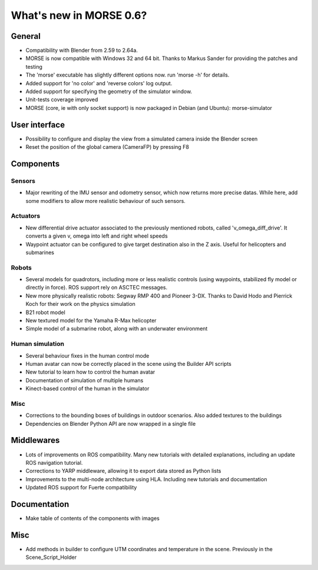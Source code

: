 What's new in MORSE 0.6?
========================

General
-------

- Compatibility with Blender from 2.59 to 2.64a.
- MORSE is now compatible with Windows 32 and 64 bit. Thanks to Markus Sander
  for providing the patches and testing
- The 'morse' executable has slightly different options now. run 'morse -h' for
  details.
- Added support for 'no color' and 'reverse colors' log output.
- Added support for specifying the geometry of the simulator window.
- Unit-tests coverage improved
- MORSE (core, ie with only socket support) is now packaged in Debian (and 
  Ubuntu): morse-simulator

User interface
--------------

- Possibility to configure and display the view from a simulated camera inside
  the Blender screen
- Reset the position of the global camera (CameraFP) by pressing F8

Components
----------

Sensors
+++++++

- Major rewriting of the IMU sensor and odometry sensor, which now returns more 
  precise datas. While here, add some modifiers to allow more realistic
  behaviour of such sensors.

Actuators
+++++++++

- New differential drive actuator associated to the previously mentioned
  robots, called 'v_omega_diff_drive'. It converts a given v, omega into left
  and right wheel speeds
- Waypoint actuator can be configured to give target destination also in the Z
  axis. Useful for helicopters and submarines

Robots
++++++

- Several models for quadrotors, including more or less realistic controls
  (using waypoints, stabilized fly model or directly in force). ROS support
  rely on ASCTEC messages.
- New more physically realistic robots: Segway RMP 400 and Pioneer 3-DX. Thanks
  to David Hodo and Pierrick Koch for their work on the physics simulation
- B21 robot model
- New textured model for the Yamaha R-Max helicopter
- Simple model of a submarine robot, along with an underwater environment

Human simulation
++++++++++++++++

- Several behaviour fixes in the human control mode
- Human avatar can now be correctly placed in the scene using the Builder API
  scripts
- New tutorial to learn how to control the human avatar
- Documentation of simulation of multiple humans
- Kinect-based control of the human in the simulator

Misc
++++

- Corrections to the bounding boxes of buildings in outdoor scenarios. Also
  added textures to the buildings
- Dependencies on Blender Python API are now wrapped in a single file

Middlewares
-----------

- Lots of improvements on ROS compatibility. Many new tutorials with detailed
  explanations, including an update ROS navigation tutorial.
- Corrections to YARP middleware, allowing it to export data stored as Python
  lists
- Improvements to the multi-node architecture using HLA. Including new
  tutorials and documentation
- Updated ROS support for Fuerte compatibility

Documentation
-------------

- Make table of contents of the components with images

Misc
----

- Add methods in builder to configure UTM coordinates and temperature in the
  scene. Previously in the Scene_Script_Holder
